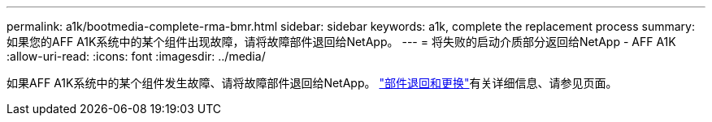 ---
permalink: a1k/bootmedia-complete-rma-bmr.html 
sidebar: sidebar 
keywords: a1k, complete the replacement process 
summary: 如果您的AFF A1K系统中的某个组件出现故障，请将故障部件退回给NetApp。 
---
= 将失败的启动介质部分返回给NetApp - AFF A1K
:allow-uri-read: 
:icons: font
:imagesdir: ../media/


[role="lead"]
如果AFF A1K系统中的某个组件发生故障、请将故障部件退回给NetApp。 https://mysupport.netapp.com/site/info/rma["部件退回和更换"]有关详细信息、请参见页面。
